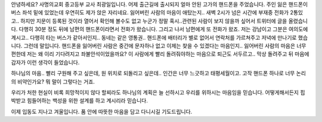 안녕하세요? 사명의교회 중고등부 교사 최광일입니다.
어제 출근길에 출시되지 얼마 안된 고가의 핸드폰을 주었습니다.
주인 잃은 핸드폰이 버스 좌석 밑에 있었는데 우연히도 제가 앉은 자리네요.
잃어버린 사람의 마음이 애탔는지.. 새벽 2시가 넘은 시간에 부재중 전화가 2통있고..
하지만 지문이 등록된 것이라 열어서 확인해 볼수도 없고
누군가 정말 혹시..관련된 사람이 보지 않을까 싶어서 트위터에 글을 올렸습니다.
다행히 30분 정도 뒤에 남편의 핸드폰이라면서 전화가 왔습니다.
그리고 나서 남편에게 또 전화가 왔죠. 
저는 강남이고 그분은 여의도에 계시고.. 다행히 타는 버스가 같아서인지.. 동네는 같은 영통권..
핸드폰에 배터리가 별로 없어서 연락처를 가르쳐주고 저녁에 만나기로 했습니다.
그런데 말입니다. 
핸드폰을 잃어버린 사람은 중간에 문자하나 없고 이제는 찾을 수 있겠다는 마음인지.. 
잃어버린 사람의 마음은 너무 편한데 저는 왜 이리 기다려지고 좌불안석이었을까요?
이 사람에게 빨리 돌려줘야하는 마음으로 퇴근도 서두르고.. 막상 돌려주고 뒤 마음에 갑자가 이런 생각이 들었습니다. 

하나님의 마음.. 빨리 구원해 주고 싶은데, 원 위치로 되돌리고 싶은데.. 인간은 너무 느긋하고 태평세월이고.
고작 핸드폰 하나로 너무 논리의 비약인가요? 뭐 말이 그렇다는 거죠.

우리가 처한 현실이 비록 희망적이지 않다 할찌라도 하나님의 계획은 늘 선하시고 우리를 위하시는 마음임을 믿습니다. 
어떻게해서든지 핍박받고 힘들어하는 백성을 위한 설계를 하고 계시리라 믿습니다. 

이제 입동도 지나고 겨울입니다. 품 안에 따뜻한 마음을 담고 다니시길 기도드립니다. 

